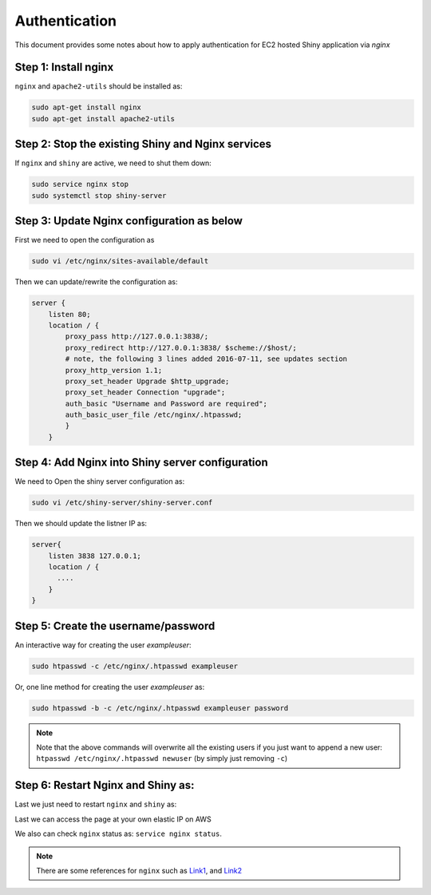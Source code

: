 .. _shiny_aws_auth:

Authentication
=====

This document provides some notes about how to apply authentication for EC2 hosted Shiny application via `nginx`

Step 1: Install nginx
"""""""""
``nginx`` and ``apache2-utils`` should be installed as:

.. code-block:: bash

    sudo apt-get install nginx
    sudo apt-get install apache2-utils


Step 2: Stop the existing Shiny and Nginx services
"""""""""
If ``nginx`` and ``shiny`` are active, we need to shut them down:

.. code-block:: bash

    sudo service nginx stop
    sudo systemctl stop shiny-server


Step 3: Update Nginx configuration as below
"""""""""
First we need to open the configuration as

.. code-block:: bash

    sudo vi /etc/nginx/sites-available/default

Then we can update/rewrite the configuration as:

.. code-block:: bash

    server {
        listen 80;
        location / {
            proxy_pass http://127.0.0.1:3838/;
            proxy_redirect http://127.0.0.1:3838/ $scheme://$host/;
            # note, the following 3 lines added 2016-07-11, see updates section
            proxy_http_version 1.1;
            proxy_set_header Upgrade $http_upgrade;
            proxy_set_header Connection "upgrade";
            auth_basic "Username and Password are required";
            auth_basic_user_file /etc/nginx/.htpasswd;
            }
        }


Step 4: Add Nginx into Shiny server configuration
"""""""""
We need to Open the shiny server configuration as:

.. code-block:: bash

    sudo vi /etc/shiny-server/shiny-server.conf


Then we should update the listner IP as:

.. code-block:: bash

    server{
        listen 3838 127.0.0.1;
        location / {
          ....
        }
    }

Step 5: Create the username/password
"""""""""

An interactive way for creating the user `exampleuser`:

.. code-block:: bash

    sudo htpasswd -c /etc/nginx/.htpasswd exampleuser

Or, one line method for creating the user `exampleuser` as:

.. code-block:: bash

    sudo htpasswd -b -c /etc/nginx/.htpasswd exampleuser password

.. note::

    Note that the above commands will overwrite all the existing users if you just want to append a new user: ``htpasswd /etc/nginx/.htpasswd newuser`` (by simply just removing ``-c``)

Step 6: Restart Nginx and Shiny as:
"""""""""
Last we just need to restart ``nginx`` and ``shiny`` as:

.. code-block:: bash
    sudo systemctl start shiny-server
    sudo service nginx start

Last we can access the page at your own elastic IP on AWS

We also can check ``nginx`` status as: ``service nginx status``.

.. note::

    There are some references for ``nginx`` such as `Link1 <https://www.r-bloggers.com/2016/07/shiny-server-on-aws/>`_, and `Link2 <https://www.databentobox.com/2020/05/03/secure-shinyproxy/#step-1-preparing-configuration-files>`_